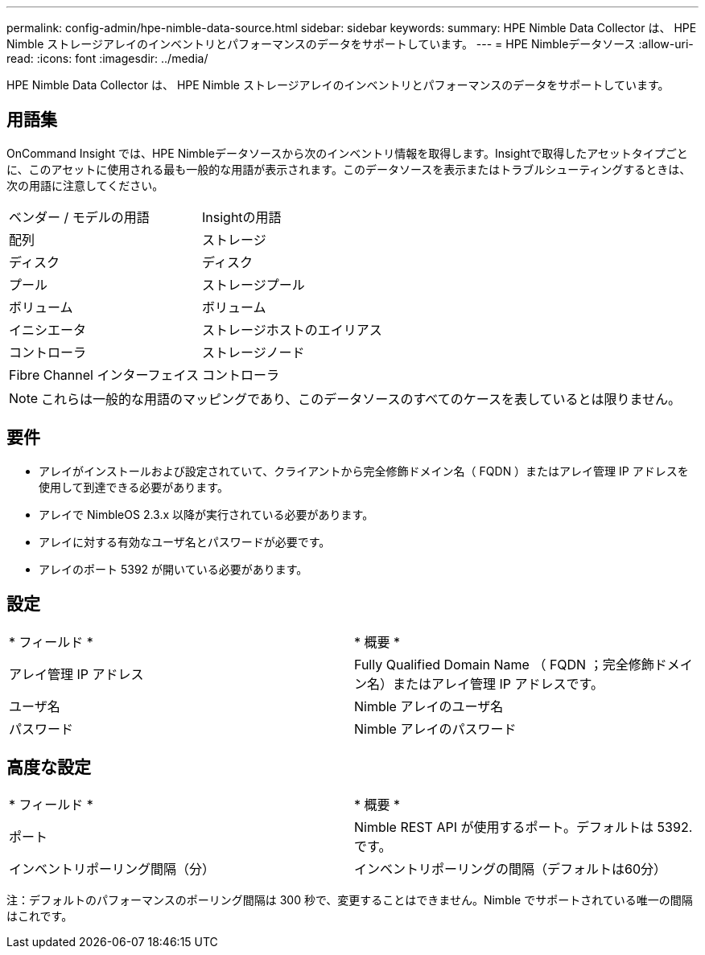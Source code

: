 ---
permalink: config-admin/hpe-nimble-data-source.html 
sidebar: sidebar 
keywords:  
summary: HPE Nimble Data Collector は、 HPE Nimble ストレージアレイのインベントリとパフォーマンスのデータをサポートしています。 
---
= HPE Nimbleデータソース
:allow-uri-read: 
:icons: font
:imagesdir: ../media/


[role="lead"]
HPE Nimble Data Collector は、 HPE Nimble ストレージアレイのインベントリとパフォーマンスのデータをサポートしています。



== 用語集

OnCommand Insight では、HPE Nimbleデータソースから次のインベントリ情報を取得します。Insightで取得したアセットタイプごとに、このアセットに使用される最も一般的な用語が表示されます。このデータソースを表示またはトラブルシューティングするときは、次の用語に注意してください。

|===


| ベンダー / モデルの用語 | Insightの用語 


 a| 
配列
 a| 
ストレージ



 a| 
ディスク
 a| 
ディスク



 a| 
プール
 a| 
ストレージプール



 a| 
ボリューム
 a| 
ボリューム



 a| 
イニシエータ
 a| 
ストレージホストのエイリアス



 a| 
コントローラ
 a| 
ストレージノード



 a| 
Fibre Channel インターフェイス
 a| 
コントローラ

|===
[NOTE]
====
これらは一般的な用語のマッピングであり、このデータソースのすべてのケースを表しているとは限りません。

====


== 要件

* アレイがインストールおよび設定されていて、クライアントから完全修飾ドメイン名（ FQDN ）またはアレイ管理 IP アドレスを使用して到達できる必要があります。
* アレイで NimbleOS 2.3.x 以降が実行されている必要があります。
* アレイに対する有効なユーザ名とパスワードが必要です。
* アレイのポート 5392 が開いている必要があります。




== 設定

|===


| * フィールド * | * 概要 * 


 a| 
アレイ管理 IP アドレス
 a| 
Fully Qualified Domain Name （ FQDN ；完全修飾ドメイン名）またはアレイ管理 IP アドレスです。



 a| 
ユーザ名
 a| 
Nimble アレイのユーザ名



 a| 
パスワード
 a| 
Nimble アレイのパスワード

|===


== 高度な設定

|===


| * フィールド * | * 概要 * 


 a| 
ポート
 a| 
Nimble REST API が使用するポート。デフォルトは 5392. です。



 a| 
インベントリポーリング間隔（分）
 a| 
インベントリポーリングの間隔（デフォルトは60分）

|===
注：デフォルトのパフォーマンスのポーリング間隔は 300 秒で、変更することはできません。Nimble でサポートされている唯一の間隔はこれです。

